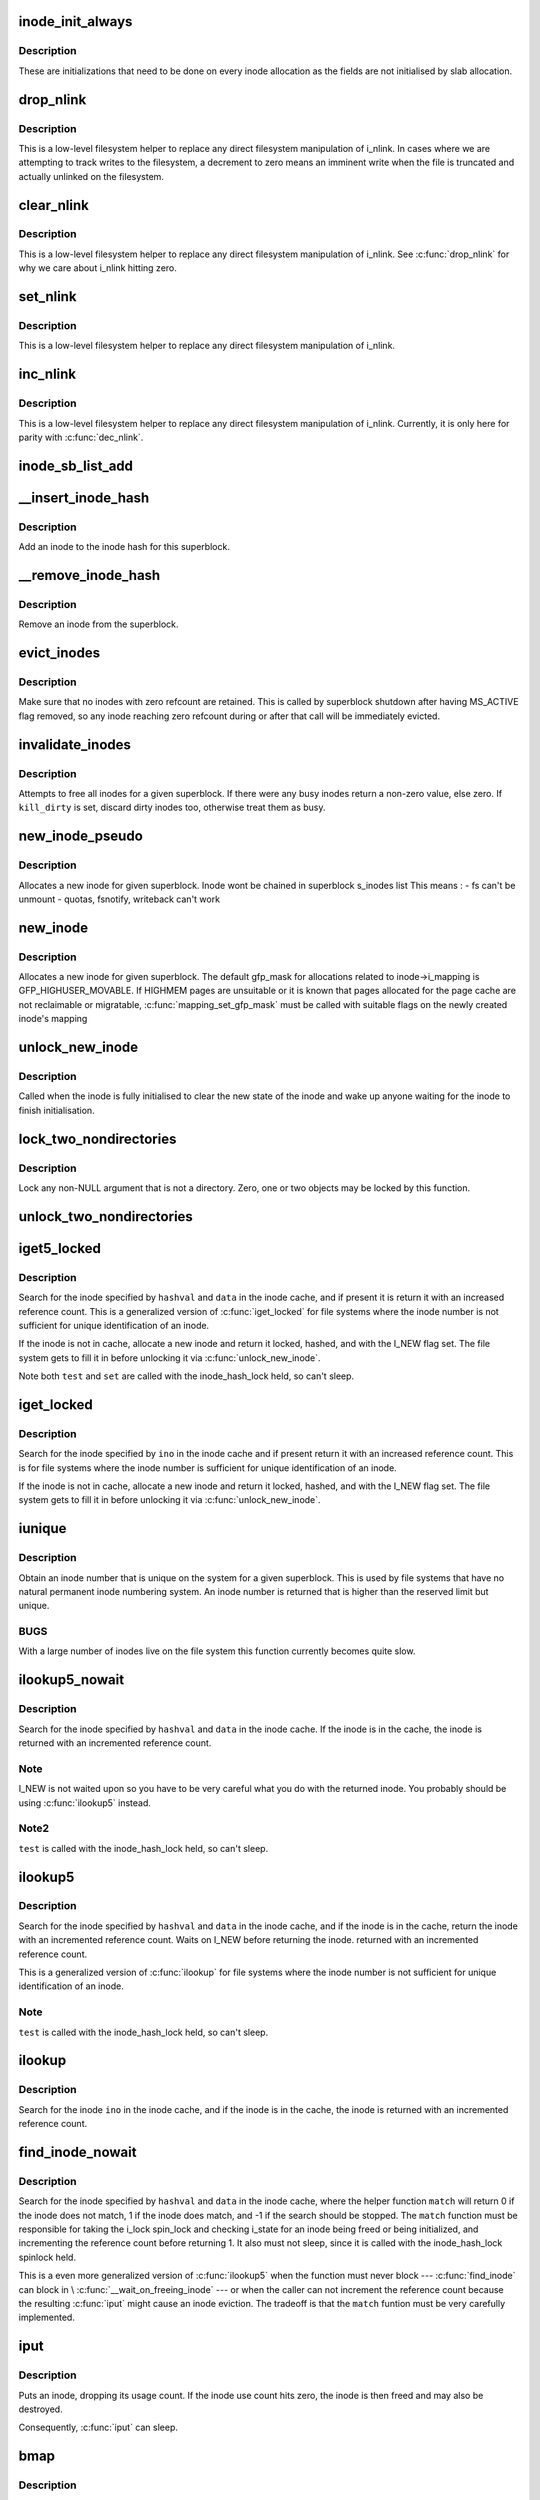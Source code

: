 .. -*- coding: utf-8; mode: rst -*-
.. src-file: fs/inode.c

.. _`inode_init_always`:

inode_init_always
=================

.. c:function:: int inode_init_always(struct super_block *sb, struct inode *inode)

    perform inode structure intialisation

    :param struct super_block \*sb:
        superblock inode belongs to

    :param struct inode \*inode:
        inode to initialise

.. _`inode_init_always.description`:

Description
-----------

These are initializations that need to be done on every inode
allocation as the fields are not initialised by slab allocation.

.. _`drop_nlink`:

drop_nlink
==========

.. c:function:: void drop_nlink(struct inode *inode)

    directly drop an inode's link count

    :param struct inode \*inode:
        inode

.. _`drop_nlink.description`:

Description
-----------

This is a low-level filesystem helper to replace any
direct filesystem manipulation of i_nlink.  In cases
where we are attempting to track writes to the
filesystem, a decrement to zero means an imminent
write when the file is truncated and actually unlinked
on the filesystem.

.. _`clear_nlink`:

clear_nlink
===========

.. c:function:: void clear_nlink(struct inode *inode)

    directly zero an inode's link count

    :param struct inode \*inode:
        inode

.. _`clear_nlink.description`:

Description
-----------

This is a low-level filesystem helper to replace any
direct filesystem manipulation of i_nlink.  See
\ :c:func:`drop_nlink`\  for why we care about i_nlink hitting zero.

.. _`set_nlink`:

set_nlink
=========

.. c:function:: void set_nlink(struct inode *inode, unsigned int nlink)

    directly set an inode's link count

    :param struct inode \*inode:
        inode

    :param unsigned int nlink:
        new nlink (should be non-zero)

.. _`set_nlink.description`:

Description
-----------

This is a low-level filesystem helper to replace any
direct filesystem manipulation of i_nlink.

.. _`inc_nlink`:

inc_nlink
=========

.. c:function:: void inc_nlink(struct inode *inode)

    directly increment an inode's link count

    :param struct inode \*inode:
        inode

.. _`inc_nlink.description`:

Description
-----------

This is a low-level filesystem helper to replace any
direct filesystem manipulation of i_nlink.  Currently,
it is only here for parity with \ :c:func:`dec_nlink`\ .

.. _`inode_sb_list_add`:

inode_sb_list_add
=================

.. c:function:: void inode_sb_list_add(struct inode *inode)

    add inode to the superblock list of inodes

    :param struct inode \*inode:
        inode to add

.. _`__insert_inode_hash`:

__insert_inode_hash
===================

.. c:function:: void __insert_inode_hash(struct inode *inode, unsigned long hashval)

    hash an inode

    :param struct inode \*inode:
        unhashed inode

    :param unsigned long hashval:
        unsigned long value used to locate this object in the
        inode_hashtable.

.. _`__insert_inode_hash.description`:

Description
-----------

Add an inode to the inode hash for this superblock.

.. _`__remove_inode_hash`:

__remove_inode_hash
===================

.. c:function:: void __remove_inode_hash(struct inode *inode)

    remove an inode from the hash

    :param struct inode \*inode:
        inode to unhash

.. _`__remove_inode_hash.description`:

Description
-----------

Remove an inode from the superblock.

.. _`evict_inodes`:

evict_inodes
============

.. c:function:: void evict_inodes(struct super_block *sb)

    evict all evictable inodes for a superblock

    :param struct super_block \*sb:
        superblock to operate on

.. _`evict_inodes.description`:

Description
-----------

Make sure that no inodes with zero refcount are retained.  This is
called by superblock shutdown after having MS_ACTIVE flag removed,
so any inode reaching zero refcount during or after that call will
be immediately evicted.

.. _`invalidate_inodes`:

invalidate_inodes
=================

.. c:function:: int invalidate_inodes(struct super_block *sb, bool kill_dirty)

    attempt to free all inodes on a superblock

    :param struct super_block \*sb:
        superblock to operate on

    :param bool kill_dirty:
        flag to guide handling of dirty inodes

.. _`invalidate_inodes.description`:

Description
-----------

Attempts to free all inodes for a given superblock.  If there were any
busy inodes return a non-zero value, else zero.
If \ ``kill_dirty``\  is set, discard dirty inodes too, otherwise treat
them as busy.

.. _`new_inode_pseudo`:

new_inode_pseudo
================

.. c:function:: struct inode *new_inode_pseudo(struct super_block *sb)

    obtain an inode

    :param struct super_block \*sb:
        superblock

.. _`new_inode_pseudo.description`:

Description
-----------

Allocates a new inode for given superblock.
Inode wont be chained in superblock s_inodes list
This means :
- fs can't be unmount
- quotas, fsnotify, writeback can't work

.. _`new_inode`:

new_inode
=========

.. c:function:: struct inode *new_inode(struct super_block *sb)

    obtain an inode

    :param struct super_block \*sb:
        superblock

.. _`new_inode.description`:

Description
-----------

Allocates a new inode for given superblock. The default gfp_mask
for allocations related to inode->i_mapping is GFP_HIGHUSER_MOVABLE.
If HIGHMEM pages are unsuitable or it is known that pages allocated
for the page cache are not reclaimable or migratable,
\ :c:func:`mapping_set_gfp_mask`\  must be called with suitable flags on the
newly created inode's mapping

.. _`unlock_new_inode`:

unlock_new_inode
================

.. c:function:: void unlock_new_inode(struct inode *inode)

    clear the I_NEW state and wake up any waiters

    :param struct inode \*inode:
        new inode to unlock

.. _`unlock_new_inode.description`:

Description
-----------

Called when the inode is fully initialised to clear the new state of the
inode and wake up anyone waiting for the inode to finish initialisation.

.. _`lock_two_nondirectories`:

lock_two_nondirectories
=======================

.. c:function:: void lock_two_nondirectories(struct inode *inode1, struct inode *inode2)

    take two i_mutexes on non-directory objects

    :param struct inode \*inode1:
        first inode to lock

    :param struct inode \*inode2:
        second inode to lock

.. _`lock_two_nondirectories.description`:

Description
-----------

Lock any non-NULL argument that is not a directory.
Zero, one or two objects may be locked by this function.

.. _`unlock_two_nondirectories`:

unlock_two_nondirectories
=========================

.. c:function:: void unlock_two_nondirectories(struct inode *inode1, struct inode *inode2)

    release locks from \ :c:func:`lock_two_nondirectories`\ 

    :param struct inode \*inode1:
        first inode to unlock

    :param struct inode \*inode2:
        second inode to unlock

.. _`iget5_locked`:

iget5_locked
============

.. c:function:: struct inode *iget5_locked(struct super_block *sb, unsigned long hashval, int (*test)(struct inode *, void *), int (*set)(struct inode *, void *), void *data)

    obtain an inode from a mounted file system

    :param struct super_block \*sb:
        super block of file system

    :param unsigned long hashval:
        hash value (usually inode number) to get

    :param int (\*test)(struct inode \*, void \*):
        callback used for comparisons between inodes

    :param int (\*set)(struct inode \*, void \*):
        callback used to initialize a new struct inode

    :param void \*data:
        opaque data pointer to pass to \ ``test``\  and \ ``set``\ 

.. _`iget5_locked.description`:

Description
-----------

Search for the inode specified by \ ``hashval``\  and \ ``data``\  in the inode cache,
and if present it is return it with an increased reference count. This is
a generalized version of \ :c:func:`iget_locked`\  for file systems where the inode
number is not sufficient for unique identification of an inode.

If the inode is not in cache, allocate a new inode and return it locked,
hashed, and with the I_NEW flag set. The file system gets to fill it in
before unlocking it via \ :c:func:`unlock_new_inode`\ .

Note both \ ``test``\  and \ ``set``\  are called with the inode_hash_lock held, so can't
sleep.

.. _`iget_locked`:

iget_locked
===========

.. c:function:: struct inode *iget_locked(struct super_block *sb, unsigned long ino)

    obtain an inode from a mounted file system

    :param struct super_block \*sb:
        super block of file system

    :param unsigned long ino:
        inode number to get

.. _`iget_locked.description`:

Description
-----------

Search for the inode specified by \ ``ino``\  in the inode cache and if present
return it with an increased reference count. This is for file systems
where the inode number is sufficient for unique identification of an inode.

If the inode is not in cache, allocate a new inode and return it locked,
hashed, and with the I_NEW flag set.  The file system gets to fill it in
before unlocking it via \ :c:func:`unlock_new_inode`\ .

.. _`iunique`:

iunique
=======

.. c:function:: ino_t iunique(struct super_block *sb, ino_t max_reserved)

    get a unique inode number

    :param struct super_block \*sb:
        superblock

    :param ino_t max_reserved:
        highest reserved inode number

.. _`iunique.description`:

Description
-----------

Obtain an inode number that is unique on the system for a given
superblock. This is used by file systems that have no natural
permanent inode numbering system. An inode number is returned that
is higher than the reserved limit but unique.

.. _`iunique.bugs`:

BUGS
----

With a large number of inodes live on the file system this function
currently becomes quite slow.

.. _`ilookup5_nowait`:

ilookup5_nowait
===============

.. c:function:: struct inode *ilookup5_nowait(struct super_block *sb, unsigned long hashval, int (*test)(struct inode *, void *), void *data)

    search for an inode in the inode cache

    :param struct super_block \*sb:
        super block of file system to search

    :param unsigned long hashval:
        hash value (usually inode number) to search for

    :param int (\*test)(struct inode \*, void \*):
        callback used for comparisons between inodes

    :param void \*data:
        opaque data pointer to pass to \ ``test``\ 

.. _`ilookup5_nowait.description`:

Description
-----------

Search for the inode specified by \ ``hashval``\  and \ ``data``\  in the inode cache.
If the inode is in the cache, the inode is returned with an incremented
reference count.

.. _`ilookup5_nowait.note`:

Note
----

I_NEW is not waited upon so you have to be very careful what you do
with the returned inode.  You probably should be using \ :c:func:`ilookup5`\  instead.

.. _`ilookup5_nowait.note2`:

Note2
-----

\ ``test``\  is called with the inode_hash_lock held, so can't sleep.

.. _`ilookup5`:

ilookup5
========

.. c:function:: struct inode *ilookup5(struct super_block *sb, unsigned long hashval, int (*test)(struct inode *, void *), void *data)

    search for an inode in the inode cache

    :param struct super_block \*sb:
        super block of file system to search

    :param unsigned long hashval:
        hash value (usually inode number) to search for

    :param int (\*test)(struct inode \*, void \*):
        callback used for comparisons between inodes

    :param void \*data:
        opaque data pointer to pass to \ ``test``\ 

.. _`ilookup5.description`:

Description
-----------

Search for the inode specified by \ ``hashval``\  and \ ``data``\  in the inode cache,
and if the inode is in the cache, return the inode with an incremented
reference count.  Waits on I_NEW before returning the inode.
returned with an incremented reference count.

This is a generalized version of \ :c:func:`ilookup`\  for file systems where the
inode number is not sufficient for unique identification of an inode.

.. _`ilookup5.note`:

Note
----

\ ``test``\  is called with the inode_hash_lock held, so can't sleep.

.. _`ilookup`:

ilookup
=======

.. c:function:: struct inode *ilookup(struct super_block *sb, unsigned long ino)

    search for an inode in the inode cache

    :param struct super_block \*sb:
        super block of file system to search

    :param unsigned long ino:
        inode number to search for

.. _`ilookup.description`:

Description
-----------

Search for the inode \ ``ino``\  in the inode cache, and if the inode is in the
cache, the inode is returned with an incremented reference count.

.. _`find_inode_nowait`:

find_inode_nowait
=================

.. c:function:: struct inode *find_inode_nowait(struct super_block *sb, unsigned long hashval, int (*match)(struct inode *, unsigned long, void *), void *data)

    find an inode in the inode cache

    :param struct super_block \*sb:
        super block of file system to search

    :param unsigned long hashval:
        hash value (usually inode number) to search for

    :param int (\*match)(struct inode \*, unsigned long, void \*):
        callback used for comparisons between inodes

    :param void \*data:
        opaque data pointer to pass to \ ``match``\ 

.. _`find_inode_nowait.description`:

Description
-----------

Search for the inode specified by \ ``hashval``\  and \ ``data``\  in the inode
cache, where the helper function \ ``match``\  will return 0 if the inode
does not match, 1 if the inode does match, and -1 if the search
should be stopped.  The \ ``match``\  function must be responsible for
taking the i_lock spin_lock and checking i_state for an inode being
freed or being initialized, and incrementing the reference count
before returning 1.  It also must not sleep, since it is called with
the inode_hash_lock spinlock held.

This is a even more generalized version of \ :c:func:`ilookup5`\  when the
function must never block --- \ :c:func:`find_inode`\  can block in
\\ :c:func:`__wait_on_freeing_inode`\  --- or when the caller can not increment
the reference count because the resulting \ :c:func:`iput`\  might cause an
inode eviction.  The tradeoff is that the \ ``match``\  funtion must be
very carefully implemented.

.. _`iput`:

iput
====

.. c:function:: void iput(struct inode *inode)

    put an inode

    :param struct inode \*inode:
        inode to put

.. _`iput.description`:

Description
-----------

Puts an inode, dropping its usage count. If the inode use count hits
zero, the inode is then freed and may also be destroyed.

Consequently, \ :c:func:`iput`\  can sleep.

.. _`bmap`:

bmap
====

.. c:function:: sector_t bmap(struct inode *inode, sector_t block)

    find a block number in a file

    :param struct inode \*inode:
        inode of file

    :param sector_t block:
        block to find

.. _`bmap.description`:

Description
-----------

Returns the block number on the device holding the inode that
is the disk block number for the block of the file requested.
That is, asked for block 4 of inode 1 the function will return the
disk block relative to the disk start that holds that block of the
file.

.. _`atime_needs_update`:

atime_needs_update
==================

.. c:function:: bool atime_needs_update(const struct path *path, struct inode *inode)

    update the access time

    :param const struct path \*path:
        the \ :c:type:`struct path <path>`\  to update

    :param struct inode \*inode:
        inode to update

.. _`atime_needs_update.description`:

Description
-----------

Update the accessed time on an inode and mark it for writeback.
This function automatically handles read only file systems and media,
as well as the "noatime" flag and inode specific "noatime" markers.

.. _`file_update_time`:

file_update_time
================

.. c:function:: int file_update_time(struct file *file)

    update mtime and ctime time

    :param struct file \*file:
        file accessed

.. _`file_update_time.description`:

Description
-----------

Update the mtime and ctime members of an inode and mark the inode
for writeback.  Note that this function is meant exclusively for
usage in the file write path of filesystems, and filesystems may
choose to explicitly ignore update via this function with the
S_NOCMTIME inode flag, e.g. for network filesystem where these
timestamps are handled by the server.  This can return an error for
file systems who need to allocate space in order to update an inode.

.. _`inode_init_owner`:

inode_init_owner
================

.. c:function:: void inode_init_owner(struct inode *inode, const struct inode *dir, umode_t mode)

    Init uid,gid,mode for new inode according to posix standards

    :param struct inode \*inode:
        New inode

    :param const struct inode \*dir:
        Directory inode

    :param umode_t mode:
        mode of the new inode

.. _`inode_owner_or_capable`:

inode_owner_or_capable
======================

.. c:function:: bool inode_owner_or_capable(const struct inode *inode)

    check current task permissions to inode

    :param const struct inode \*inode:
        inode being checked

.. _`inode_owner_or_capable.description`:

Description
-----------

Return true if current either has CAP_FOWNER in a namespace with the
inode owner uid mapped, or owns the file.

.. _`inode_dio_wait`:

inode_dio_wait
==============

.. c:function:: void inode_dio_wait(struct inode *inode)

    wait for outstanding DIO requests to finish

    :param struct inode \*inode:
        inode to wait for

.. _`inode_dio_wait.description`:

Description
-----------

Waits for all pending direct I/O requests to finish so that we can
proceed with a truncate or equivalent operation.

Must be called under a lock that serializes taking new references
to i_dio_count, usually by inode->i_mutex.

.. This file was automatic generated / don't edit.

